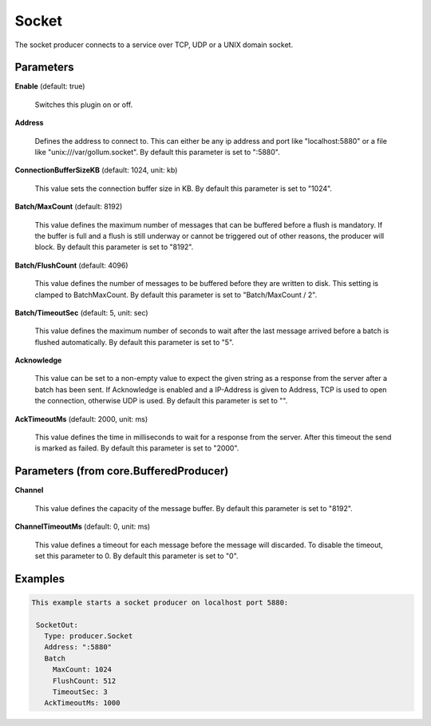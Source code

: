 .. Autogenerated by Gollum RST generator (docs/generator/*.go)

Socket
======

The socket producer connects to a service over TCP, UDP or a UNIX domain
socket.




Parameters
----------

**Enable** (default: true)

  Switches this plugin on or off.
  

**Address**

  Defines the address to connect to. This can either be any ip
  address and port like "localhost:5880" or a file like "unix:///var/gollum.socket".
  By default this parameter is set to ":5880".
  
  

**ConnectionBufferSizeKB** (default: 1024, unit: kb)

  This value sets the connection buffer size in KB.
  By default this parameter is set to "1024".
  
  

**Batch/MaxCount** (default: 8192)

  This value defines the maximum number of messages that can be buffered
  before a flush is mandatory. If the buffer is full and a flush is still
  underway or cannot be triggered out of other reasons, the producer will block.
  By default this parameter is set to "8192".
  
  

**Batch/FlushCount** (default: 4096)

  This value defines the number of messages to be buffered before they are
  written to disk. This setting is clamped to BatchMaxCount.
  By default this parameter is set to "Batch/MaxCount / 2".
  
  

**Batch/TimeoutSec** (default: 5, unit: sec)

  This value defines the maximum number of seconds to wait after the last
  message arrived before a batch is flushed automatically.
  By default this parameter is set to "5".
  
  

**Acknowledge**

  This value can be set to a non-empty value to expect the given string as a
  response from the server after a batch has been sent.
  If Acknowledge is enabled and a IP-Address is given to Address, TCP is used
  to open the connection, otherwise UDP is used.
  By default this parameter is set to "".
  
  

**AckTimeoutMs** (default: 2000, unit: ms)

  This value defines the time in milliseconds to wait for a response from the
  server. After this timeout the send is marked as failed.
  By default this parameter is set to "2000".
  
  

Parameters (from core.BufferedProducer)
---------------------------------------

**Channel**

  This value defines the capacity of the message buffer.
  By default this parameter is set to "8192".
  
  

**ChannelTimeoutMs** (default: 0, unit: ms)

  This value defines a timeout for each message
  before the message will discarded. To disable the timeout, set this
  parameter to 0.
  By default this parameter is set to "0".
  
  

Examples
--------

.. code-block:: yaml

	This example starts a socket producer on localhost port 5880:
	
	 SocketOut:
	   Type: producer.Socket
	   Address: ":5880"
	   Batch
	     MaxCount: 1024
	     FlushCount: 512
	     TimeoutSec: 3
	   AckTimeoutMs: 1000
	
	


